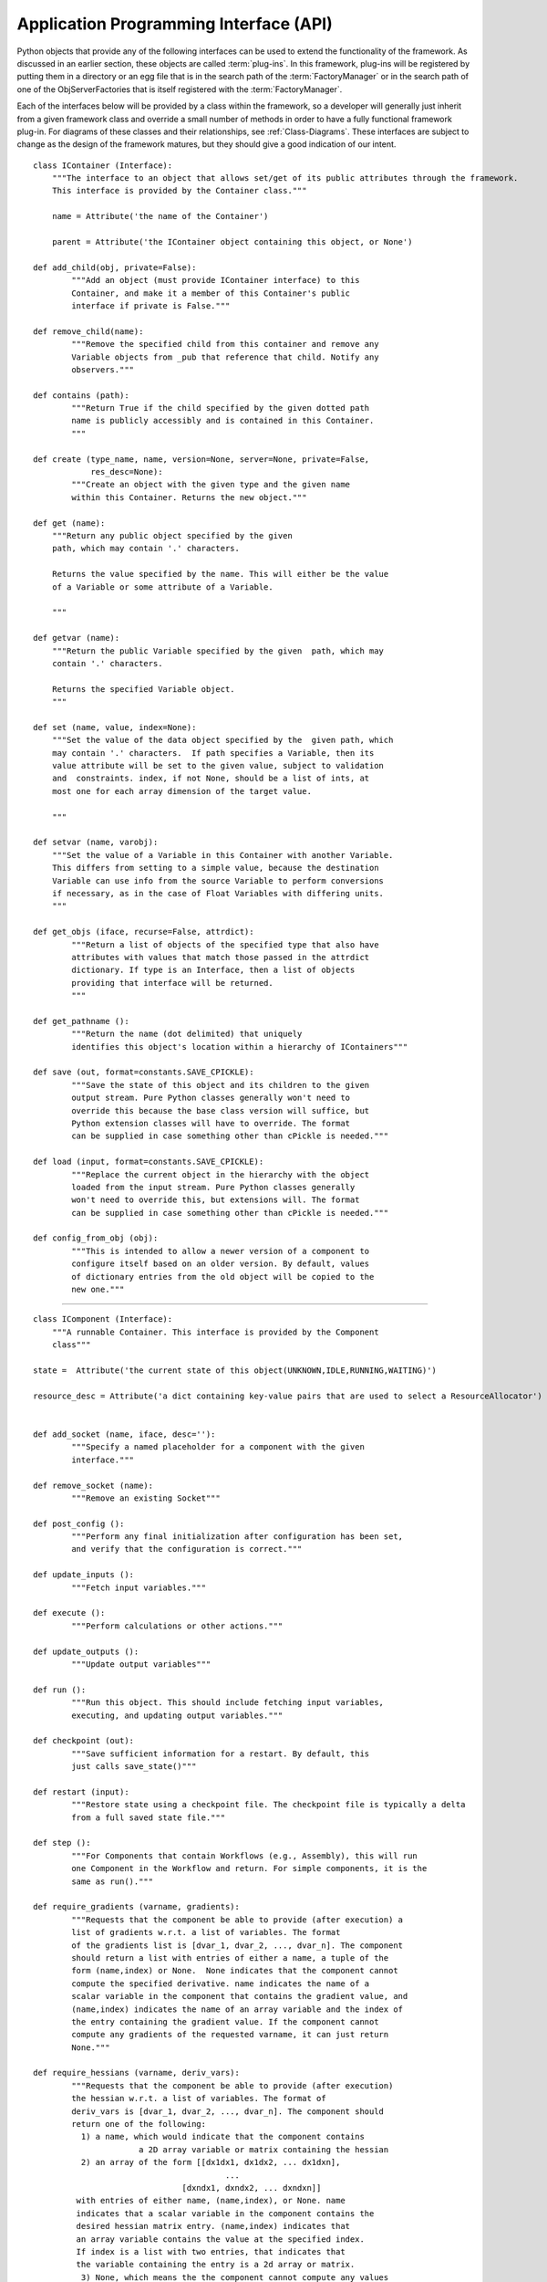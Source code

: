 .. index:: API


.. _Application-Programming-Interface-(API):

Application Programming Interface (API)
---------------------------------------

Python objects that provide any of the following interfaces can be used to
extend the functionality of the framework. As discussed in an earlier section,
these objects are called :term:`plug-ins`. In this framework, plug-ins will be
registered by putting them in a directory or an egg file that is in the search
path of the  :term:`FactoryManager` or in the search path of one of the
ObjServerFactories that is itself registered with the :term:`FactoryManager`.

Each of the interfaces below will be provided by a class within the framework, so a
developer will generally just inherit from a given framework class and override a
small number of methods in order to have a fully functional framework plug-in. For
diagrams of these classes and their relationships, see  :ref:`Class-Diagrams`.
These interfaces are subject to change as the design of the framework matures, but
they should give a good indication of our intent.

.. index:: IContainer 

.. _IContainer: 

::

    class IContainer (Interface):
	"""The interface to an object that allows set/get of its public attributes through the framework. 
	This interface is provided by the Container class."""

	name = Attribute('the name of the Container')

	parent = Attribute('the IContainer object containing this object, or None')

    def add_child(obj, private=False):
            """Add an object (must provide IContainer interface) to this
            Container, and make it a member of this Container's public
            interface if private is False."""
            
    def remove_child(name):
            """Remove the specified child from this container and remove any
            Variable objects from _pub that reference that child. Notify any
            observers."""

    def contains (path):
            """Return True if the child specified by the given dotted path
            name is publicly accessibly and is contained in this Container. 
            """
        
    def create (type_name, name, version=None, server=None, private=False,
                res_desc=None):
            """Create an object with the given type and the given name 
            within this Container. Returns the new object."""
        
    def get (name):
        """Return any public object specified by the given 
        path, which may contain '.' characters.  
        
        Returns the value specified by the name. This will either be the value
        of a Variable or some attribute of a Variable.
        
        """

    def getvar (name):
        """Return the public Variable specified by the given  path, which may
        contain '.' characters.  
        
        Returns the specified Variable object.
        """

    def set (name, value, index=None):
        """Set the value of the data object specified by the  given path, which
        may contain '.' characters.  If path specifies a Variable, then its
        value attribute will be set to the given value, subject to validation
        and  constraints. index, if not None, should be a list of ints, at
        most one for each array dimension of the target value.
        
        """ 

    def setvar (name, varobj):
        """Set the value of a Variable in this Container with another Variable.
        This differs from setting to a simple value, because the destination
        Variable can use info from the source Variable to perform conversions
        if necessary, as in the case of Float Variables with differing units.
        """

    def get_objs (iface, recurse=False, attrdict):
            """Return a list of objects of the specified type that also have
            attributes with values that match those passed in the attrdict
            dictionary. If type is an Interface, then a list of objects 
            providing that interface will be returned.
            """

    def get_pathname ():
            """Return the name (dot delimited) that uniquely
            identifies this object's location within a hierarchy of IContainers"""

    def save (out, format=constants.SAVE_CPICKLE):
            """Save the state of this object and its children to the given 
            output stream. Pure Python classes generally won't need to 
            override this because the base class version will suffice, but
            Python extension classes will have to override. The format
            can be supplied in case something other than cPickle is needed."""

    def load (input, format=constants.SAVE_CPICKLE):
            """Replace the current object in the hierarchy with the object
            loaded from the input stream. Pure Python classes generally 
            won't need to override this, but extensions will. The format
            can be supplied in case something other than cPickle is needed."""

    def config_from_obj (obj):
            """This is intended to allow a newer version of a component to
            configure itself based on an older version. By default, values
            of dictionary entries from the old object will be copied to the
            new one."""


-------

.. index:: IComponent

.. _IComponent:

::

    class IComponent (Interface):
        """A runnable Container. This interface is provided by the Component 
        class"""

    state =  Attribute('the current state of this object(UNKNOWN,IDLE,RUNNING,WAITING)')

    resource_desc = Attribute('a dict containing key-value pairs that are used to select a ResourceAllocator')


    def add_socket (name, iface, desc=''):
            """Specify a named placeholder for a component with the given
            interface."""

    def remove_socket (name):
            """Remove an existing Socket"""

    def post_config ():
            """Perform any final initialization after configuration has been set,
            and verify that the configuration is correct."""

    def update_inputs ():
            """Fetch input variables."""

    def execute ():
            """Perform calculations or other actions."""

    def update_outputs ():
            """Update output variables"""

    def run ():
            """Run this object. This should include fetching input variables,
            executing, and updating output variables."""

    def checkpoint (out):
            """Save sufficient information for a restart. By default, this
            just calls save_state()"""

    def restart (input):
            """Restore state using a checkpoint file. The checkpoint file is typically a delta 
	    from a full saved state file."""

    def step ():
            """For Components that contain Workflows (e.g., Assembly), this will run
            one Component in the Workflow and return. For simple components, it is the
            same as run()."""

    def require_gradients (varname, gradients):
            """Requests that the component be able to provide (after execution) a
            list of gradients w.r.t. a list of variables. The format
            of the gradients list is [dvar_1, dvar_2, ..., dvar_n]. The component
            should return a list with entries of either a name, a tuple of the
            form (name,index) or None.  None indicates that the component cannot
            compute the specified derivative. name indicates the name of a
            scalar variable in the component that contains the gradient value, and
            (name,index) indicates the name of an array variable and the index of
            the entry containing the gradient value. If the component cannot
            compute any gradients of the requested varname, it can just return
            None."""

    def require_hessians (varname, deriv_vars):
            """Requests that the component be able to provide (after execution)
            the hessian w.r.t. a list of variables. The format of
            deriv_vars is [dvar_1, dvar_2, ..., dvar_n]. The component should
            return one of the following:
              1) a name, which would indicate that the component contains
                          a 2D array variable or matrix containing the hessian
              2) an array of the form [[dx1dx1, dx1dx2, ... dx1dxn],
                                            ...
                                   [dxndx1, dxndx2, ... dxndxn]]
             with entries of either name, (name,index), or None. name
             indicates that a scalar variable in the component contains the
             desired hessian matrix entry. (name,index) indicates that
             an array variable contains the value at the specified index.
             If index is a list with two entries, that indicates that
             the variable containing the entry is a 2d array or matrix.
              3) None, which means the the component cannot compute any values
             of the hessian."""


-------

.. index:: IDriver

.. _IDriver:

::

    class IDriver (Interface):
        """Executes a Workflow until certain criteria are met."""

        workflow = Attribute('the object that orders execution of components that are driven by this driver')
	 	 
-------

.. index:: IFactory

.. _IFactory:

::

    class IFactory (Interface):
        """An object that creates and returns objects based on a type string"""

    def create (type):
            """Create an object of the specified type and return it, or a proxy
            to it if it resides in another process."""

-------

.. index:: IGeomQueryObject


.. _IGeomQueryObject:

::

    class IGeomQueryObject (Interface):
        """A Component representing an object having physical dimensions and
        shape that can be queried for geometric information like surfaces, curves
        etc."""

        modelID = Attribute('Identifies the model. This can either be a part or an assembly of parts')

        # API to be determined, probably based largely on the querying portion
        # of the CAPRI API
 
        
-------
     
        
.. index:: IGeomCreator


.. _IGeomCreator:

::

    class IGeomCreator (Interface):
        """An interface to a geometry kernel that allows new geometry to be
        created."""

        # API to be determined
                

-------


.. index:: IResourceAllocator

.. _IResourceAllocator:

::

    class IResourceAllocator (Interface):
        """An object responsible for allocating CPU/disk resources for a particular
        host, cluster, load balancer, etc."""

    def time_estimate (resource_desc):
        """Return the estimated time (wall clock) to perform the specified
        computation. A return of -1 indicates that the computation cannot
        be performed using this resource. A return of 0 indicates that 
        the computation can be performed, but there is no time estimate."""

    def deploy (resource_desc):
        """Execute the process described in the resource description on the 
        computing resource associated with this object."""

    def list_allocated_components ():
        """Return a list of tuples (hostname, pid, component_name) for each
        Component currently allocated by this allocator."""
        
--------

.. index:: IVariable

.. _IVariable:

::

    class IVariable (Interface):
        """ An object representing data to be passed between Components within
        the framework. It will perform validation when assigned to another
        IVariable. It can notify other objects when its value is modified."""

    value = Attribute('the value')

    default = Attribute('the default value')

    current = Attribute('if False, the value is not current')

    def revert ():
        """ Return this Variable to its default value"""

    def validate (variable):
        """ Raise an exception if the assigned variable is not compatible"""

    def add_observer (obs_funct, *args, **metadata):
        """ Add a function to be called when this variable is modified"""

    def notify_observers ():
        """Call data_changed(self,args,metadata) on all of this object's 
        observers."""


